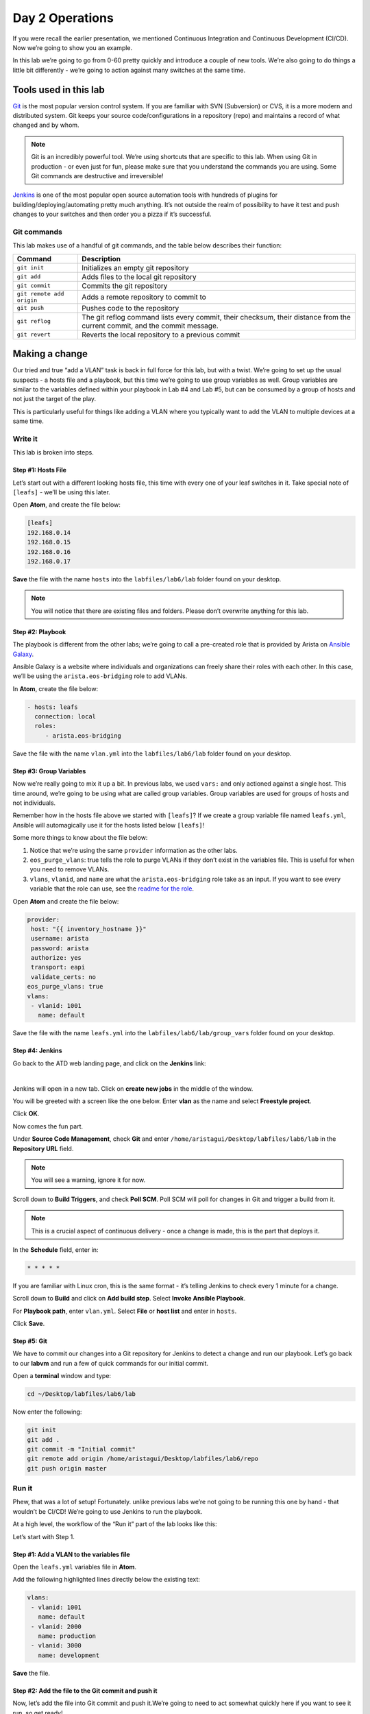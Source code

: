 Day 2 Operations
========================

If you were recall the earlier presentation, we mentioned Continuous
Integration and Continuous Development (CI/CD). Now we’re going to show
you an example.

In this lab we’re going to go from 0-60 pretty quickly and introduce a
couple of new tools. We’re also going to do things a little bit
differently - we’re going to action against many switches at the same
time.

Tools used in this lab
----------------------

`Git <https://www.google.com/url?q=https://git-scm.com/&sa=D&ust=1523980190033000>`__\  is
the most popular version control system. If you are familiar with SVN
(Subversion) or CVS, it is a more modern and distributed system. Git
keeps your source code/configurations in a repository (repo) and
maintains a record of what changed and by whom.

.. note:: Git is an incredibly powerful tool. We’re using shortcuts that
          are specific to this lab. When using Git in production - or even just
          for fun, please make sure that you understand the commands you are
          using. Some Git commands are destructive and irreversible!

`Jenkins <https://www.google.com/url?q=https://jenkins.io/&sa=D&ust=1523980190034000>`__\  is
one of the most popular open source automation tools with hundreds of
plugins for building/deploying/automating pretty much anything. It’s not
outside the realm of possibility to have it test and push changes to
your switches and then order you a pizza if it’s successful.

Git commands
~~~~~~~~~~~~

This lab makes use of a handful of git commands, and the table below
describes their function:

.. cssclass:: table-hover

+-----------------------------------+-----------------------------------+
| **Command**                       | **Description**                   |
+-----------------------------------+-----------------------------------+
| ``git init``                      | Initializes an empty git          |
|                                   | repository                        |
+-----------------------------------+-----------------------------------+
| ``git add``                       | Adds files to the local git       |
|                                   | repository                        |
+-----------------------------------+-----------------------------------+
| ``git commit``                    | Commits the git repository        |
+-----------------------------------+-----------------------------------+
| ``git remote add origin``         | Adds a remote repository to       |
|                                   | commit to                         |
+-----------------------------------+-----------------------------------+
| ``git push``                      | Pushes code to the repository     |
+-----------------------------------+-----------------------------------+
| ``git reflog``                    | The git reflog command lists      |
|                                   | every commit, their checksum,     |
|                                   | their distance from the current   |
|                                   | commit, and the commit message.   |
+-----------------------------------+-----------------------------------+
| ``git revert``                    | Reverts the local repository to a |
|                                   | previous commit                   |
+-----------------------------------+-----------------------------------+

Making a change
---------------

Our tried and true “add a VLAN” task is back in full force for this lab,
but with a twist. We’re going to set up the usual suspects - a hosts
file and a playbook, but this time we’re going to use group variables as
well. Group variables are similar to the variables defined within your
playbook in Lab #4 and Lab #5, but can be consumed by a group of hosts
and not just the target of the play.

This is particularly useful for things like adding a VLAN where you
typically want to add the VLAN to multiple devices at a same time.

Write it
~~~~~~~~

This lab is broken into steps.

Step #1: Hosts File
^^^^^^^^^^^^^^^^^^^

Let’s start out with a different looking hosts file, this time with
every one of your leaf switches in it. Take special note of ``[leafs]`` -
we’ll be using this later.

Open **Atom**, and create the file below:

.. code-block:: ini

    [leafs]
    192.168.0.14
    192.168.0.15
    192.168.0.16
    192.168.0.17

**Save** the file with the name ``hosts`` into the ``labfiles/lab6/lab`` folder found
on your desktop.

.. note:: You will notice that there are existing files and folders.
          Please don’t overwrite anything for this lab.

Step #2: Playbook
^^^^^^^^^^^^^^^^^

The playbook is different from the other labs; we’re going to call a
pre-created role that is provided by Arista on \ `Ansible
Galaxy <https://www.google.com/url?q=https://galaxy.ansible.com/&sa=D&ust=1523980190043000>`__\ .

Ansible Galaxy is a website where individuals and organizations can
freely share their roles with each other. In this case, we’ll be using
the ``arista.eos-bridging`` role to add VLANs.

In **Atom**, create the file below:

.. code-block:: ini

    - hosts: leafs
      connection: local
      roles:
         - arista.eos-bridging

Save the file with the name ``vlan.yml`` into the ``labfiles/lab6/lab`` folder
found on your desktop.

Step #3: Group Variables
^^^^^^^^^^^^^^^^^^^^^^^^

Now we’re really going to mix it up a bit. In previous labs, we
used ``vars:`` and only actioned against a single host. This time around,
we’re going to be using what are called group variables. Group variables
are used for groups of hosts and not individuals.

Remember how in the hosts file above we started with ``[leafs]``? If we
create a group variable file named ``leafs.yml``, Ansible will automagically
use it for the hosts listed below ``[leafs]``!

Some more things to know about the file below:

#. Notice that we’re using the same ``provider`` information as the other
   labs.
#. ``eos_purge_vlans``: true tells the role to purge VLANs if they don’t
   exist in the variables file. This is useful for when you need to
   remove VLANs.
#. ``vlans``, ``vlanid``, and ``name`` are what the ``arista.eos-bridging`` role take as an
   input. If you want to see every variable that the role can use, see
   the \ `readme for the
   role <https://www.google.com/url?q=https://galaxy.ansible.com/arista/eos-bridging/%23readme&sa=D&ust=1523980190047000>`__\ .

Open **Atom** and create the file below:

.. code-block:: yaml

    provider:
     host: "{{ inventory_hostname }}"
     username: arista
     password: arista
     authorize: yes
     transport: eapi
     validate_certs: no
    eos_purge_vlans: true
    vlans:
     - vlanid: 1001
       name: default

Save the file with the name ``leafs.yml`` into
the ``labfiles/lab6/lab/group_vars`` folder found on your desktop.

Step #4: Jenkins
^^^^^^^^^^^^^^^^

Go back to the ATD web landing page, and click on the **Jenkins** link:

.. image:: images/day2_operations_1.png
   :align: center

|

Jenkins will open in a new tab. Click on **create new jobs** in the middle of
the window.

You will be greeted with a screen like the one below. Enter **vlan** as the
name and select **Freestyle project**.

.. image:: images/day2_operations_2.png
   :align: center

Click **OK**.

Now comes the fun part.

Under **Source Code Management**, check **Git** and
enter ``/home/aristagui/Desktop/labfiles/lab6/lab`` in the **Repository URL** field.

.. note:: You will see a warning, ignore it for now.

Scroll down to **Build Triggers**, and check **Poll SCM**. Poll SCM will poll for
changes in Git and trigger a build from it.

.. note:: This is a crucial aspect of continuous delivery - once a change is made, this is the part that deploys it.

In the **Schedule** field, enter in:

.. code-block:: html

    * * * * *

If you are familiar with Linux cron, this is the same format - it’s
telling Jenkins to check every 1 minute for a change.

Scroll down to **Build** and click on **Add build step**. Select **Invoke Ansible Playbook**.

For **Playbook path**, enter ``vlan.yml``. Select **File** or **host list** and enter
in ``hosts``.

Click **Save**.

Step #5: Git
^^^^^^^^^^^^

We have to commit our changes into a Git repository for Jenkins to
detect a change and run our playbook. Let’s go back to our **labvm** and run
a few of quick commands for our initial commit.

Open a **terminal** window and type:

.. code-block:: bash

    cd ~/Desktop/labfiles/lab6/lab

Now enter the following:

.. code-block:: bash

    git init
    git add .
    git commit -m "Initial commit"
    git remote add origin /home/aristagui/Desktop/labfiles/lab6/repo
    git push origin master

Run it
~~~~~~

Phew, that was a lot of setup! Fortunately. unlike previous labs we’re
not going to be running this one by hand - that wouldn’t be CI/CD! We’re
going to use Jenkins to run the playbook.

At a high level, the workflow of the “Run it” part of the lab looks like
this:

.. image:: images/day2_operations_3.png
   :align: center

Let’s start with Step 1.

Step #1: Add a VLAN to the variables file
^^^^^^^^^^^^^^^^^^^^^^^^^^^^^^^^^^^^^^^^^

Open the ``leafs.yml`` variables file in **Atom**.

Add the following highlighted lines directly below the existing text:

.. code-block:: yaml

    vlans:
     - vlanid: 1001
       name: default
     - vlanid: 2000
       name: production
     - vlanid: 3000
       name: development

**Save** the file.

Step #2: Add the file to the Git commit and push it
^^^^^^^^^^^^^^^^^^^^^^^^^^^^^^^^^^^^^^^^^^^^^^^^^^^

Now, let’s add the file into Git commit and push it.We’re going to need
to act somewhat quickly here if you want to see it run, so get ready!

In a **terminal** window, type:

.. code-block:: bash

    cd ~/Desktop/labfiles/lab6/lab

Now enter the following:

.. code-block:: bash

    git add .
    git commit -m "Added VLAN 2000 and 3000"
    git push origin master

Quickly, open Jenkins!

Step #3: Jenkins
^^^^^^^^^^^^^^^^

Depending on how fast you were able to switch to Jenkins, you will see
different things. If you were quick, you will see this:

.. image:: images/day2_operations_4.png
   :align: center

See the **vlan** build running? No worries if you weren’t able to see it,
Jenkins keeps a history - handy for when you want to see how things
went.

From the main screen, click on **vlan**:

.. image:: images/day2_operations_5.png
   :align: center

On the left hand side, click on the latest build which should be **#3**, but
could be a higher or lower number.

.. image:: images/day2_operations_6.png
   :align: center

In the left hand menu, click **Console Output**.  Scroll all the way to the
bottom to see:

.. code-block:: html

    PLAY RECAP
    ***************************************************************************
    192.168.0.14               : ok=7    changed=2    unreachable=0    failed=0
    192.168.0.15               : ok=7    changed=2    unreachable=0    failed=0
    192.168.0.16               : ok=7    changed=2    unreachable=0    failed=0
    192.168.0.17               : ok=7    changed=2    unreachable=0    failed=0

Woot, sweet success!

Step #4: Switches are configured
^^^^^^^^^^^^^^^^^^^^^^^^^^^^^^^^

Now, for the final step log into a couple of the leaf switches. Notice
the VLANs are there. Pretty cool, huh?

You can do this for 1 or 1000 switches using this playbook.
